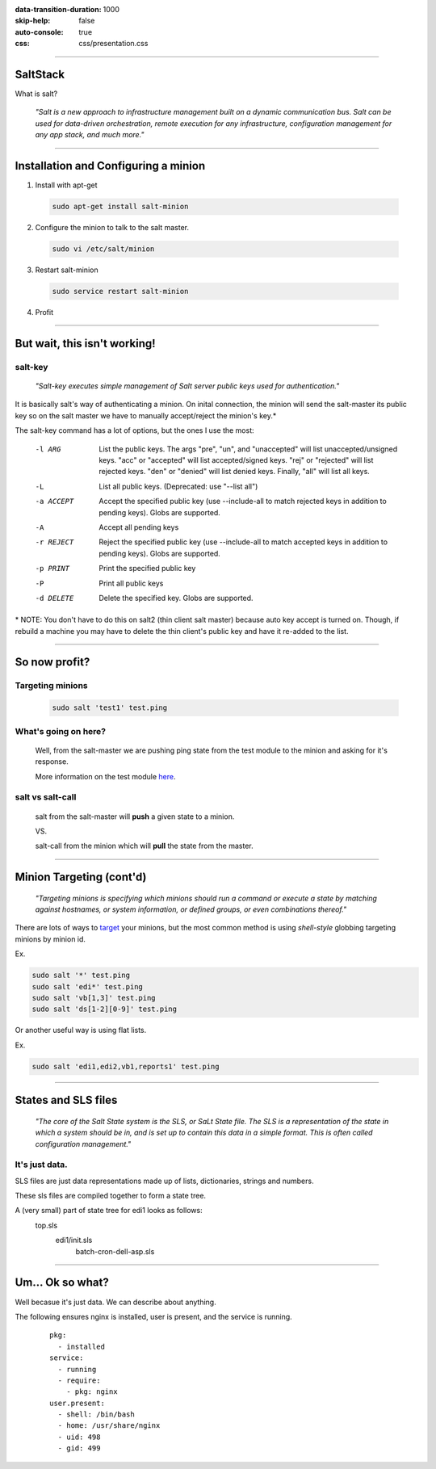 :data-transition-duration: 1000
:skip-help: false
:auto-console: true
:css: css/presentation.css

.. title: SaltStack

----

SaltStack
=======================

What is salt?

  *"Salt is a new approach to infrastructure management built on a dynamic communication bus.
  Salt can be used for data-driven orchestration, remote execution for any infrastructure,
  configuration management for any app stack, and much more."*

----

Installation and Configuring a minion
=====================================

1. Install with apt-get

  .. code:: bash

    sudo apt-get install salt-minion

2. Configure the minion to talk to the salt master.

  .. code:: bash

    sudo vi /etc/salt/minion

3. Restart salt-minion

  .. code:: bash

    sudo service restart salt-minion

4. Profit

----

But wait, this isn't working!
=============================
salt-key
--------
  *"Salt-key executes simple management of Salt server public keys used for authentication."*

It is basically salt's way of authenticating a minion. On inital connection, the minion will send the salt-master its
public key so on the salt master we have to manually accept/reject the minion's key.\*

The salt-key command has a lot of options, but the ones I use the most:

    -l ARG              List the public keys. The args "pre", "un", and
                        "unaccepted" will list unaccepted/unsigned keys. "acc"
                        or "accepted" will list accepted/signed keys. "rej" or
                        "rejected" will list rejected keys. "den" or "denied"
                        will list denied keys. Finally, "all" will list all
                        keys.
    -L                  List all public keys. (Deprecated: use "--list all")
    -a ACCEPT           Accept the specified public key (use --include-all to
                        match rejected keys in addition to pending keys).
                        Globs are supported.
    -A                  Accept all pending keys
    -r REJECT           Reject the specified public key (use --include-all to
                        match accepted keys in addition to pending keys).
                        Globs are supported.
    -p PRINT            Print the specified public key
    -P                  Print all public keys
    -d DELETE           Delete the specified key. Globs are supported.


\* NOTE: You don't have to do this on salt2 (thin client salt master) because auto key accept is turned on. Though, if
rebuild a machine you may have to delete the thin client's public key and have it re-added to the list.

----

So now profit?
==============

Targeting minions
-----------------

  .. code:: bash

    sudo salt 'test1' test.ping

What's going on here?
---------------------
    Well, from the salt-master we are pushing ping state from the test module to the minion and asking for it's response.

    More information on the test module here_.

.. _here: https://docs.saltstack.com/en/latest/ref/modules/all/salt.modules.test.html

salt vs salt-call
-----------------
  salt from the salt-master will **push** a given state to a minion.

  VS.

  salt-call from the minion which will **pull** the state from the master.

----

Minion Targeting (cont'd)
=========================

  *"Targeting minions is specifying which minions should run a command or execute a state by matching against
  hostnames, or system information, or defined groups, or even combinations thereof."*


There are lots of ways to target_ your minions, but the most common method is using `shell-style`
globbing targeting minions by minion id.

.. _target: https://docs.saltstack.com/en/latest/topics/targeting/#advanced-targeting-methods


Ex.

.. code:: bash

  sudo salt '*' test.ping
  sudo salt 'edi*' test.ping
  sudo salt 'vb[1,3]' test.ping
  sudo salt 'ds[1-2][0-9]' test.ping

Or another useful way is using flat lists.

Ex.

.. code:: bash

  sudo salt 'edi1,edi2,vb1,reports1' test.ping

----

States and SLS files
====================

  *"The core of the Salt State system is the SLS, or SaLt State file. The SLS is a representation of the state in
  which a system should be in, and is set up to contain this data in a simple format. This is often called configuration
  management."*

It's just data.
---------------

SLS files are just data representations made up of lists, dictionaries, strings and numbers.

These sls files are compiled together to form a state tree.

A (very small) part of state tree for edi1 looks as follows:
  top.sls
    edi1/init.sls
        batch-cron-dell-asp.sls

----

Um... Ok so what?
=================

Well becasue it's just data. We can describe about anything.

The following ensures nginx is installed, user is present, and the service is running.

  ::

    pkg:
      - installed
    service:
      - running
      - require:
        - pkg: nginx
    user.present:
      - shell: /bin/bash
      - home: /usr/share/nginx
      - uid: 498
      - gid: 499

